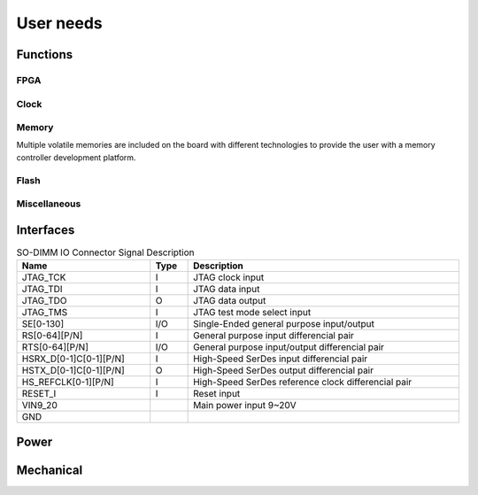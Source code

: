 User needs
==========

Functions
---------

FPGA
^^^^

.. requirement:: U_FPGA_01
   :rationale: 85k LUTs with 2.5Gb/s transceivers with 365 I/Os. The speed grade of the part is not specified.

   The board shall include a Lattice ECP5 FPGA with reference LFE5UM-85F-*BG756C.

Clock
^^^^^

.. requirement:: U_OSC_01

   A 30 MHz reference oscillator shall be connected to one of the FPGA's global clock inputs, with reference XLH335030.000000I.

Memory
^^^^^^

Multiple volatile memories are included on the board with different technologies to provide the user with a memory controller development platform.

.. requirement:: U_MEMORY_01

   The board shall include a 256k x 16bits Asynchronous SRAM with reference IS61WV25616BLL up to -6 speed grade.

.. requirement:: U_MEMORY_02

   The board shall include a 16M x 16bits 256Mb Synchronous DRAM with reference IS42S16160J up to -6 speed grade.

.. requirement:: U_MEMORY_03
   :rationale: The -5B speed grade corresponds to DDR2-400B standard.

   The board shall include a 32M x 16bits 512Mb DDR2 Synchronous DRAM with reference IS43DR16320E up to -5B speed grade.

.. todo:: Add DDR3 if enough pins

Flash
^^^^^

.. requirement:: U_FLASH_01
   :rationale: Only 32MBits are required to store the FPGA bitstream but the extra storage can be used by the user more easily than the eMMC. This reference supports optional programmable QSPI interface.

   The board shall include a 128Mbits NOR flash memory with reference W25Q128JVPIM to store the FPGA bitstream used in Quad-SPI configuration.

.. requirement:: U_FLASH_02

   The board shall include a 8GB eMMC flash memory with reference THGBMJG6C1LBAIL with High Speed DDR and HS200 support.

Miscellaneous
^^^^^^^^^^^^^

.. requirement:: U_BUTTON_01

   The board shall include a reset button which shall reset the FPGA.

.. requirement:: U_BUTTON_02

   The board shall include a user button which shall be wired to the FPGA.

.. requirement:: U_LED_01

   The board shall include a status LED which shall indicicate the status of the FPGA.

.. requirement:: U_LED_02

   The board shall include a user LED which shall be driven by the FPGA.

Interfaces
----------

.. requirement:: U_CONNECTOR_01

   The board shall expose its various interfaces using a DDR4 SO-DIMM 260pin edge-card connector with the mapping specified in the following table.

.. image:: ../assets/io-pinout.svg
   :align: center
   :width: 50%

.. list-table:: SO-DIMM IO Connector Signal Description
   :header-rows: 1
   :width: 100%

   * - Name
     - Type
     - Description

   * - JTAG_TCK
     - I
     - JTAG clock input
   * - JTAG_TDI
     - I
     - JTAG data input
   * - JTAG_TDO
     - O
     - JTAG data output
   * - JTAG_TMS
     - I
     - JTAG test mode select input
   * - SE[0-130]
     - I/O
     - Single-Ended general purpose input/output
   * - RS[0-64][P/N]
     - I
     - General purpose input differencial pair
   * - RTS[0-64][P/N]
     - I/O
     - General purpose input/output differencial pair
   * - HSRX_D[0-1]C[0-1][P/N]
     - I
     - High-Speed SerDes input differencial pair
   * - HSTX_D[0-1]C[0-1][P/N]
     - O
     - High-Speed SerDes output differencial pair
   * - HS_REFCLK[0-1][P/N]
     - I
     - High-Speed SerDes reference clock differencial pair
   * - RESET_I
     - I
     - Reset input
   * - VIN9_20
     - 
     - Main power input 9~20V
   * - GND
     - 
     - 

Power
-----

.. requirement:: U_POWER_01

   The board shall include DC-DC converters converting the 9-15V input voltage to the appropriate voltages required by the board's components.

Mechanical
----------

.. requirement:: U_MECHANICAL_01
   :rationale: The board can be as tall as needed.

   The board shall match the DDR4 SO-DIMM edge-card horizontal dimensions and features.

.. requirement:: U_MECHANICAL_02

   The board shall include mounting holes around the FPGA to mount a heatsink.

